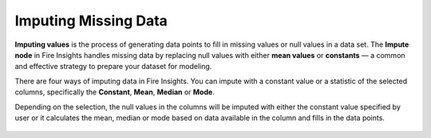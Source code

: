 Imputing Missing Data
=====================

**Imputing values** is the process of generating data points to fill in missing values or null values in a data set. The **Impute node** in Fire Insights handles missing data by replacing null values with either **mean values** or **constants** — a common and effective strategy to prepare your dataset for modeling. 

There are four ways of imputing data in Fire Insights. You can impute with a constant value or a statistic of the selected columns, specifically the **Constant**, **Mean**, **Median** or **Mode**. 

Depending on the selection, the null values in the columns will be imputed with either the constant value specified by user or it calculates the mean, median or mode based on data available in the column and fills in the data points.

.. figure:: ../../../_assets/tutorials/machine-learning/impute-node.png
   :alt: Machine Learning
   :width: 65%
